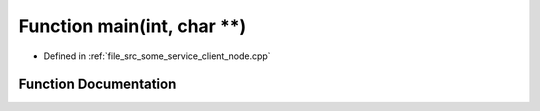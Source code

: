 .. _exhale_function_some__service__client__node_8cpp_1a3c04138a5bfe5d72780bb7e82a18e627:

Function main(int, char \*\*)
=============================

- Defined in :ref:`file_src_some_service_client_node.cpp`


Function Documentation
----------------------


.. doxygenfunction:: main(int, char **)
   :project: ros2_template_pkg Doxygen Project